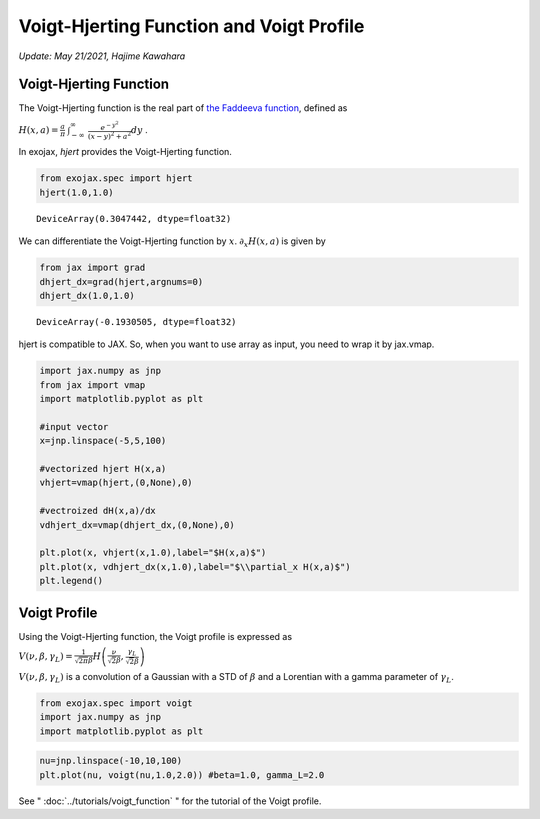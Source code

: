 Voigt-Hjerting Function and Voigt Profile
---------------------------------------------------
*Update: May 21/2021, Hajime Kawahara*


Voigt-Hjerting Function
=============================

The Voigt-Hjerting function is the real part of `the Faddeeva function <https://en.wikipedia.org/wiki/Faddeeva_function>`_, defined as

:math:`H(x,a) = \frac{a}{\pi}`
:math:`\int_{-\infty}^{\infty}`
:math:`\frac{e^{-y^2}}{(x-y)^2 + a^2} dy` .

In exojax,
*hjert*
provides the Voigt-Hjerting function.

.. code:: ipython3

    from exojax.spec import hjert
    hjert(1.0,1.0)


.. parsed-literal::

    DeviceArray(0.3047442, dtype=float32)



We can differentiate the Voigt-Hjerting function by :math:`x`.
:math:`\partial_x H(x,a)` is given by

.. code:: ipython3

    from jax import grad
    dhjert_dx=grad(hjert,argnums=0)
    dhjert_dx(1.0,1.0)




.. parsed-literal::

    DeviceArray(-0.1930505, dtype=float32)



hjert is compatible to JAX. So, when you want to use array as input, you
need to wrap it by jax.vmap.

.. code:: ipython3

    import jax.numpy as jnp
    from jax import vmap
    import matplotlib.pyplot as plt
    
    #input vector
    x=jnp.linspace(-5,5,100)
    
    #vectorized hjert H(x,a)
    vhjert=vmap(hjert,(0,None),0)
    
    #vectroized dH(x,a)/dx
    vdhjert_dx=vmap(dhjert_dx,(0,None),0)
    
    plt.plot(x, vhjert(x,1.0),label="$H(x,a)$")
    plt.plot(x, vdhjert_dx(x,1.0),label="$\\partial_x H(x,a)$")
    plt.legend()


.. image:: hjerting/output_5_1.png

Voigt Profile
===================

Using the Voigt-Hjerting function, the Voigt profile is expressed as  

:math:`V(\nu, \beta, \gamma_L) = \frac{1}{\sqrt{2 \pi} \beta} H\left( \frac{\nu}{\sqrt{2} \beta},\frac{\gamma_L}{\sqrt{2} \beta} \right)`

:math:`V(\nu, \beta, \gamma_L)` is a convolution of a Gaussian
with a STD of :math:`\beta` and a Lorentian with a gamma parameter of
:math:`\gamma_L`.

.. code:: ipython3

    from exojax.spec import voigt
    import jax.numpy as jnp
    import matplotlib.pyplot as plt
      
.. code:: ipython3

    nu=jnp.linspace(-10,10,100)
    plt.plot(nu, voigt(nu,1.0,2.0)) #beta=1.0, gamma_L=2.0

.. image:: ../tutorials/voigt_function/output_3_1.png

See " :doc:`../tutorials/voigt_function` " for the tutorial of the Voigt profile.
